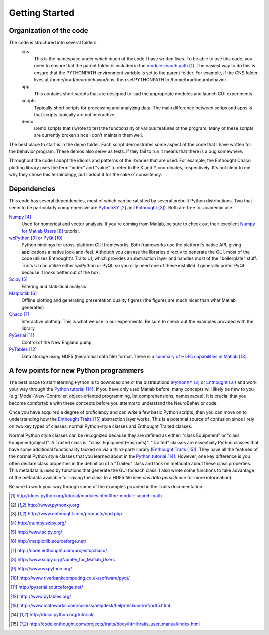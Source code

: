 Getting Started
===============

Organization of the code
------------------------
The code is structured into several folders:
    cns
        This is the namespace under which much of the code I have written lives.
        To be able to use this code, you need to ensure that the parent folder
        is included in the `module search path`_.  The easiest way to do this is
        ensure that the PYTHONPATH environment variable is set to the parent
        folder.  For example, if the CNS folder lives at
        /home/brad/neurobehavior/cns, then set PYTHONPATH to /home/brad/neurobehavior.
    app
        This contains short scripts that are designed to load the appropriate
        modules and launch GUI experiments.
    scripts
        Typically short scripts for processing and analyzing data.  The main
        difference between scrips and apps is that scripts typically are not
        interactive.
    demo
        Demo scripts that I wrote to test the functionality of various features
        of the program.  Many of these scripts are currently broken since I
        don't maintain them well.

.. _`module search path`: http://docs.python.org/tutorial/modules.html#the-module-search-path

The best place to start is in the demo folder.  Each script demonstrates some
aspect of the code that I have written for the behavior program.  These demos
also serve as tests: if they fail to run it means that there is a bug somewhere.

Throughout the code I adopt the idioms and patterns of the libraries that are
used.  For example, the Enthought Chaco plotting library uses the term "index"
and "value" to refer to the X and Y coordinates, respectively.  It's not clear
to me why they chose this terminology, but I adopt it for the sake of
consistency.

Dependencies
------------

This code has several dependencies, most of which can be satisfied by several
prebuilt Python distributions.  Two that seem to be particularly comprehensive
are PythonXY_  and Enthought_).  Both are free for academic use.

.. _PythonXY: http://www.pythonxy.org
.. _Enthought: http://www.enthought.com/products/epd.php

Numpy_
    Used for numerical and vector analysis.  If you're coming from Matlab, be
    sure to check out their excellent `Numpy for Matlab Users`_ tutorial.
wxPython_ or PyQt_
    Python bindings for cross-platform GUI frameworks.  Both frameworks use
    the platform's native API, giving applications a native look-and-feel.
    Although you can use the libraries directly to generate the GUI, most of the
    code utilizes Enthought's Traits UI, which provides an abstraction layer and
    handles most of the "boilerplate" stuff.  Traits UI can utilize either
    wxPython or PyQt, so you only need one of these installed.  I generally
    prefer PyQt because it looks better out of the box.
Scipy_
    Filtering and statistical analysis
Matplotlib_
    Offline plotting and generating presentation quality figures (the figures
    are much nicer than what Matlab generates)
Chaco_
    Interactive plotting.  This is what we use in our experiments.  Be sure to
    check out the examples provided with the library.
PySerial_
    Control of the New England pump
PyTables_
    Data storage using HDF5 (hierarchial data file) format.  There is a `summary
    of HDF5 capabilities in Matlab`_.

.. _Numpy: http://numpy.scipy.org/
.. _Scipy: http://www.scipy.org/
.. _Matplotlib: http://matplotlib.sourceforge.net/
.. _Chaco: http://code.enthought.com/projects/chaco/
.. _`Numpy for Matlab Users`: http://www.scipy.org/NumPy_for_Matlab_Users
.. _wxPython: http://www.wxpython.org/
.. _PyQt: http://www.riverbankcomputing.co.uk/software/pyqt/
.. _PySerial: http://pyserial.sourceforge.net/
.. _PyTables: http://www.pytables.org/
.. _`summary of HDF5 capabilities in Matlab`: http://www.mathworks.com/access/helpdesk/help/techdoc/ref/hdf5.html

A few points for new Python programmers
---------------------------------------

The best place to start learning Python is to download one of the distributions
(PythonXY_ or Enthought_) and work your way through the `Python tutorial`_.  If
you have only used Matlab before, many concepts will likely be new to you (e.g.
Model-View-Controller, object-oriented programming, list comprehensions,
namespaces).  It is crucial that you become comfortable with these concepts
before you attempt to understand the NeuroBehavior code.

Once you have acquired a degree of proficiency and can write a few basic Python
scripts, then you can move on to understanding how the `Enthought Traits`_
abstraction layer works.  This is a potential source of confusion since I rely
on two key types of classes: normal Python-style classes and Enthought Traited
classes.

.. _`Python tutorial`: http://docs.python.org/tutorial/
.. _`Enthought Traits`: http://code.enthought.com/projects/traits/docs/html/traits_user_manual/index.html

Normal Python style classes can be recognized because they are defined as
either: "class Equipment" or "class Equipment(object)".  A Traited class is:
"class Equipment(HasTraits)".  "Traited" classes are essentially Python classes
that have some additional functionality tacked on via a third-party library
(`Enthought Traits`_).  They have all the features of the normal Python style
classes that you learned about in the `Python tutorial`_.  However, one key
difference is you often declare class properties in the definition of a
"Traited" class and tack on metadata about these class properties.  This
metadata is used by functions that generate the GUI for each class.  I also
wrote some functions to take advantage of the metadata available for saving the
class to a HDF5 file (see `cns.data.persistence` for more information).

Be sure to work your way through some of the examples provided in the Traits
documentation.

.. target-notes::
